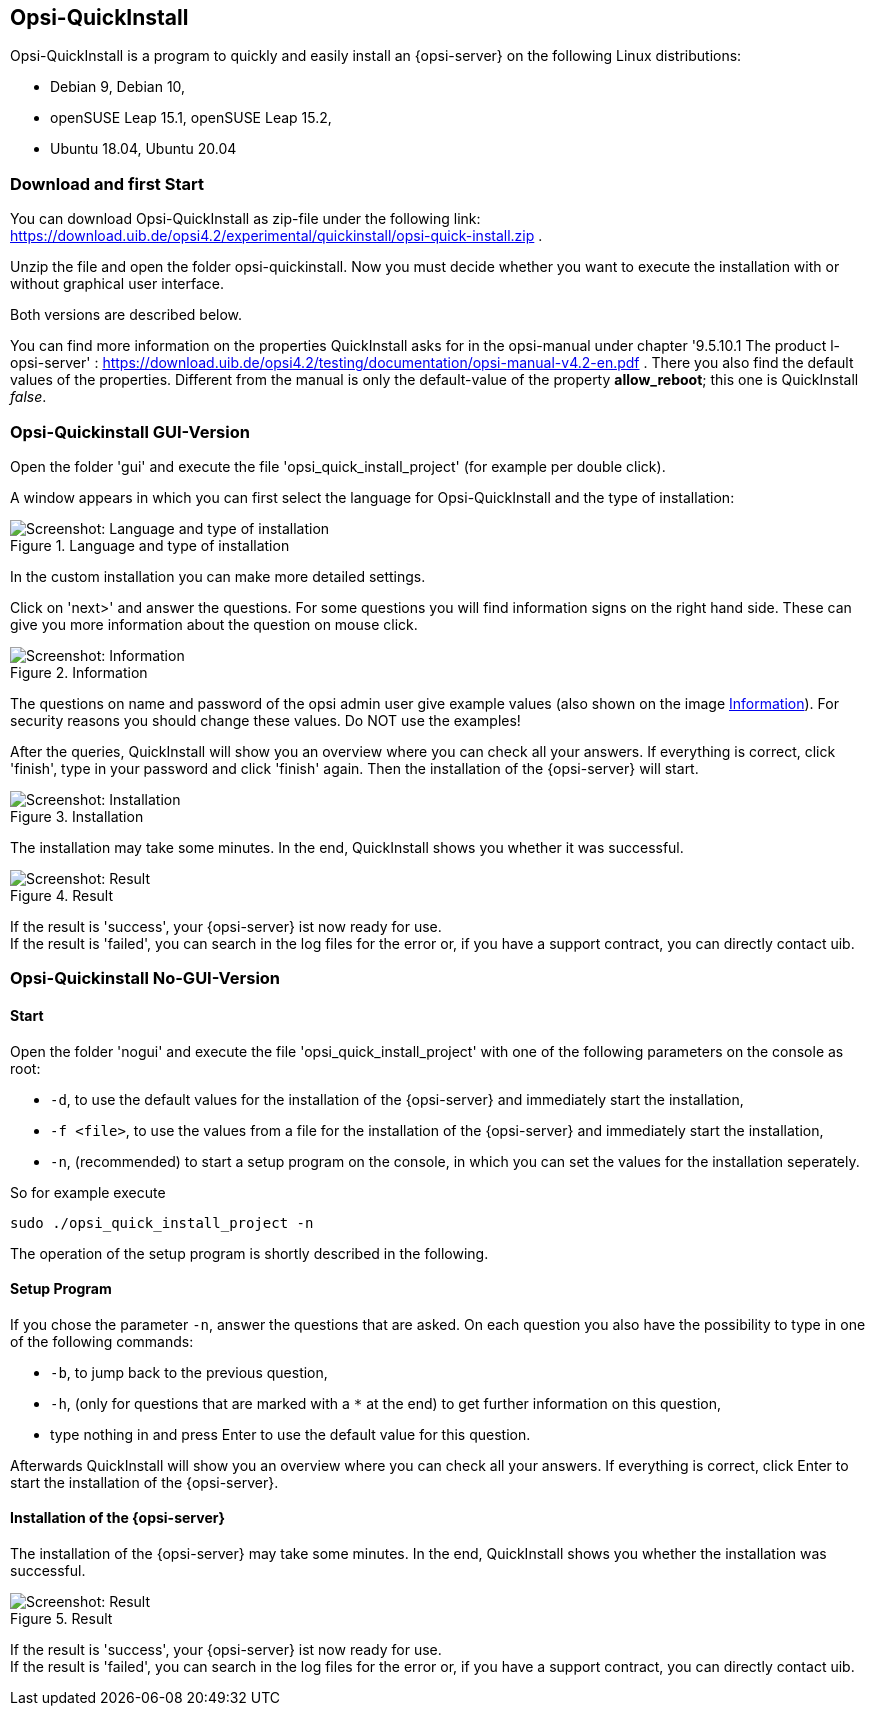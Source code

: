 ////
; Copyright (c) uib gmbh (www.uib.de)
; This documentation is owned by uib
; and published under the german creative commons by-sa license
; see:
; https://creativecommons.org/licenses/by-sa/3.0/de/
; https://creativecommons.org/licenses/by-sa/3.0/de/legalcode
; english:
; https://creativecommons.org/licenses/by-sa/3.0/
; https://creativecommons.org/licenses/by-sa/3.0/legalcode
;
; credits: https://www.opsi.org/credits/
////

:Author:    uib gmbh
:Email:     info@uib.de
:Revision:  4.1
:toclevels: 6
:doctype:   book

[[opsi-quickinstall-section]]
== Opsi-QuickInstall

Opsi-QuickInstall is a program to quickly and easily install an {opsi-server} on the following Linux distributions:

* Debian 9, Debian 10,
* openSUSE Leap 15.1, openSUSE Leap 15.2,
* Ubuntu 18.04, Ubuntu 20.04

[[opsi-quickinstall-download]]
=== Download and first Start

You can download Opsi-QuickInstall as zip-file under the following link:
https://download.uib.de/opsi4.2/experimental/quickinstall/opsi-quick-install.zip .

Unzip the file and open the folder opsi-quickinstall. Now you must decide whether you want to execute the installation with or without graphical user interface.

Both versions are described below.

You can find more information on the properties QuickInstall asks for in the
opsi-manual under chapter '9.5.10.1 The product l-opsi-server' : https://download.uib.de/opsi4.2/testing/documentation/opsi-manual-v4.2-en.pdf . There you also find the default values of the properties. Different from the manual is only the default-value of the property **allow_reboot**; this one is QuickInstall __false__.

[[opsi-quickinstall-gui]]
=== Opsi-Quickinstall GUI-Version

Open the folder 'gui' and execute the file 'opsi_quick_install_project' (for example per double click).

A window appears in which you can first select the language for Opsi-QuickInstall and the type of installation:

.Language and type of installation
image::quickinstallQuickInstall.png["Screenshot: Language and type of installation", pdfwidth=90%]

In the custom installation you can make more detailed settings.

Click on 'next>' and answer the questions. For some questions you will find information signs on the right hand side. These can give you more information about the question on mouse click.

[[Information]]
.Information
image::quickinstallInfo.png["Screenshot: Information", pdfwidth=90%]

The questions on name and password of the opsi admin user give example values (also shown on the image <<Information>>). For security reasons you should change these values. Do NOT use the examples!

After the queries, QuickInstall will show you an overview where you can check all your answers. If everything is correct, click 'finish', type in your password and click 'finish' again. Then the installation of the {opsi-server} will start.

.Installation
image::quickinstall_l-opsi-server.png["Screenshot: Installation", pdfwidth=90%]

The installation may take some minutes. In the end, QuickInstall shows you whether it was successful.

.Result
image::quickinstallFailed.png["Screenshot: Result", pdfwidth=90%]

If the result is 'success', your {opsi-server} ist now ready for use. +
If the result is 'failed', you can search in the log files for the error or, if you have a support contract, you can directly contact uib.


[[opsi-quickinstall-nogui]]
=== Opsi-Quickinstall No-GUI-Version

[[opsi-quickinstall-nogui_start]]
==== Start

Open the folder 'nogui' and execute the file 'opsi_quick_install_project' with one of the following parameters on the console as root:

* `-d`, to use the default values for the installation of the {opsi-server} and immediately start the installation,
* `-f <file>`, to use the values from a file for the installation of the {opsi-server} and immediately start the installation,
* `-n`, (recommended) to start a setup program on the console, in which you can set the values for the installation seperately.

So for example execute
----
sudo ./opsi_quick_install_project -n
----

The operation of the setup program is shortly described in the following.

[[opsi-quickinstall-nogui_setup]]
==== Setup Program

If you chose the parameter `-n`, answer the questions that are asked. On each question you also have the possibility to type in one of the following commands:

* `-b`, to jump back to the previous question,
* `-h`, (only for questions that are marked with a `*` at the end) to get further information on this question,
* type nothing in and press Enter to use the default value for this question.

Afterwards QuickInstall will show you an overview where you can check all your answers. If everything is correct, click Enter to start the installation of the {opsi-server}.

[[opsi-quickinstall-nogui_installation]]
==== Installation of the {opsi-server}

The installation of the {opsi-server} may take some minutes. In the end, QuickInstall shows you whether the installation was successful.

.Result
image::quickinstallNoGuiFailed.png["Screenshot: Result", pdfwidth=90%]

If the result is 'success', your {opsi-server} ist now ready for use. +
If the result is 'failed', you can search in the log files for the error or, if you have a support contract, you can directly contact uib.

